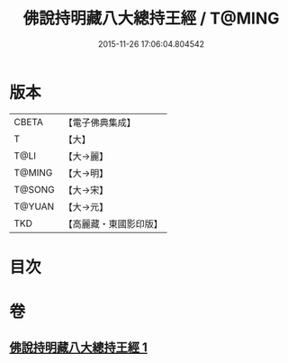 #+TITLE: 佛說持明藏八大總持王經 / T@MING
#+DATE: 2015-11-26 17:06:04.804542
* 版本
 |     CBETA|【電子佛典集成】|
 |         T|【大】     |
 |      T@LI|【大→麗】   |
 |    T@MING|【大→明】   |
 |    T@SONG|【大→宋】   |
 |    T@YUAN|【大→元】   |
 |       TKD|【高麗藏・東國影印版】|

* 目次
* 卷
** [[file:KR6j0601_001.txt][佛說持明藏八大總持王經 1]]

